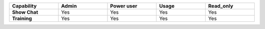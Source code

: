 .. list-table::
  :widths: 20,20,20,20,20
  :width: 100%

  * - :strong:`Capability`
    - :strong:`Admin`
    - :strong:`Power user`
    - :strong:`Usage`
    - :strong:`Read_only`

  * - :strong:`Show Chat`
    - Yes
    - Yes
    - Yes
    - Yes

  * - :strong:`Training`
    - Yes
    - Yes
    - Yes
    - Yes

